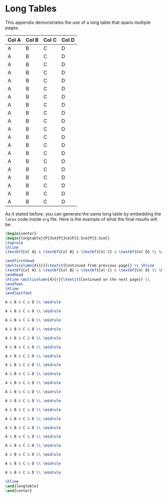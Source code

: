 * Long Tables
:PROPERTIES:
:CUSTOM_ID: appendix_b
:END:

This appendix demonstrates the use of a long table that spans multiple pages.

#+ATTR_LATEX: :mode table :environment longtable :placement [!ht] :width \textwidth
#+ATTR_LATEX: :align P{3cm}P{3cm}P{2.5cm}P{3.5cm} :booktabs t
|---------+---------+---------+---------|
|---------+---------+---------+---------|
| *Col A* | *Col B* | *Col C* | *Col D* |
|---------+---------+---------+---------|
| A       | B       | C       | D       |
|---------+---------+---------+---------|
| A       | B       | C       | D       |
|---------+---------+---------+---------|
| A       | B       | C       | D       |
|---------+---------+---------+---------|
| A       | B       | C       | D       |
|---------+---------+---------+---------|
| A       | B       | C       | D       |
|---------+---------+---------+---------|
| A       | B       | C       | D       |
|---------+---------+---------+---------|
| A       | B       | C       | D       |
|---------+---------+---------+---------|
| A       | B       | C       | D       |
|---------+---------+---------+---------|
| A       | B       | C       | D       |
|---------+---------+---------+---------|
| A       | B       | C       | D       |
|---------+---------+---------+---------|
| A       | B       | C       | D       |
|---------+---------+---------+---------|
| A       | B       | C       | D       |
|---------+---------+---------+---------|
| A       | B       | C       | D       |
|---------+---------+---------+---------|
| A       | B       | C       | D       |
|---------+---------+---------+---------|
| A       | B       | C       | D       |
|---------+---------+---------+---------|
| A       | B       | C       | D       |
|---------+---------+---------+---------|
| A       | B       | C       | D       |
|---------+---------+---------+---------|
| A       | B       | C       | D       |
|---------+---------+---------+---------|
| A       | B       | C       | D       |
|---------+---------+---------+---------|
| A       | B       | C       | D       |
|---------+---------+---------+---------|

As it stated before, you can generate the same long table by embedding the
~latex~ code inside ~org~ file. Here is the example of what the final results
will be.

#+begin_src latex :exports code
\begin{center}
\begin{longtable}{P{3cm}P{3cm}P{2.5cm}P{3.5cm}}
\toprule
\hline
\textbf{Col A} & \textbf{Col B} & \textbf{Col C} & \textbf{Col D} \\ \midrule

\endfirsthead
\multicolumn{4}{c}{\textit{Continued from previous page}} \\ \hline
\textbf{Col A} & \textbf{Col B} & \textbf{Col C} & \textbf{Col D} \\ \hline
\endhead
\hline \multicolumn{4}{r}{\textit{Continued on the next page}} \\
\endfoot
\hline
\endlastfoot

A & B & C & D \\ \midrule

A & B & C & D \\ \midrule

A & B & C & D \\ \midrule

A & B & C & D \\ \midrule

A & B & C & D \\ \midrule

A & B & C & D \\ \midrule

A & B & C & D \\ \midrule

A & B & C & D \\ \midrule

A & B & C & D \\ \midrule

A & B & C & D \\ \midrule

A & B & C & D \\ \midrule

A & B & C & D \\ \midrule

A & B & C & D \\ \midrule

A & B & C & D \\ \midrule

A & B & C & D \\ \midrule

A & B & C & D \\ \midrule

A & B & C & D \\ \midrule

A & B & C & D \\ \midrule

A & B & C & D \\ \midrule

A & B & C & D \\ \midrule

\hline
\end{longtable}
\end{center} 
#+end_src
